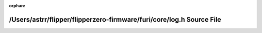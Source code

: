 .. meta::337305e5ce8dddcbf579692b9d31d707310752bf3c70a68685880b17bff1cac2b5c90037692e84168e42a9abf8113bf64bb6dd56f832dcf62d034db49eedddc5

:orphan:

.. title:: Flipper Zero Firmware: /Users/astrr/flipper/flipperzero-firmware/furi/core/log.h Source File

/Users/astrr/flipper/flipperzero-firmware/furi/core/log.h Source File
=====================================================================

.. container:: doxygen-content

   
   .. raw:: html
     :file: log_8h_source.html
